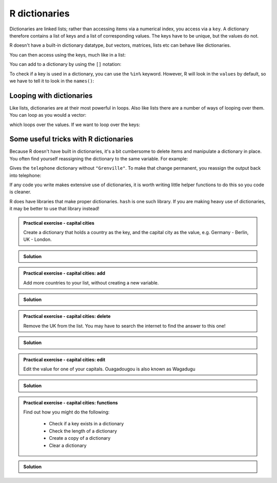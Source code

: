 R dictionaries
----------------------------
.. index:: 
   pair: dictionary; R

Dictionaries are linked lists; rather than accessing items via a numerical index, you access via a ``key``. A dictionary therefore contains a list of keys and a list of corresponding values. The keys have to be unique, but the values do not.

R doesn't have a built-in dictionary datatype, *but* vectors, matrices, lists etc can behave like dictionaries. 

.. code-block:: R
   :caption: |R|

   telephone = c('Bob'=3452345, 'Mildred'=532354)
   
You can then access using the keys, much like in a list:

.. code-block:: R
   :caption: |R|

   telephone['Bob']

You can add to a dictionary by using the ``[]`` notation:

.. code-block:: R
   :caption: |R|

   telephone['Grenville'] <- 435353
   print(telelphone)

To check if a key is used in a dictionary, you can use the ``%in%`` keyword. However, R will look in the ``values`` by default, so we have to tell it to look in the ``names()``:

.. code-block:: R
   :caption: |R|
    
   'Bob' %in% names(telephone)
   'Jack' %in% names(telephone)



Looping with dictionaries
~~~~~~~~~~~~~~~~~~~~~~~~~~~

Like lists, dictionaries are at their most powerful in loops. Also like lists there are a number of ways of looping over them. You can loop as you would a vector:

.. code-block:: R
   :caption: |R|

   knights = c('gallahad'='the pure', 'robin'='the brave')
   for (k in knights) {
       print(k)
   }

which loops over the values. If we want to loop over the keys:

.. code-block:: R
    :caption: |R|

    knights = c('gallahad'='the pure', 'robin'='the brave')
    for (k in names(knights)) {
        print(paste(k, knights[k]))
    }


Some useful tricks with R dictionaries
~~~~~~~~~~~~~~~~~~~~~~~~~~~~~~~~~~~~~~

Because R doesn't have built in dictionaries, it's a bit cumbersome to 
delete items and manipulate a dictionary in place. You often find yourself
reassigning the dictionary to the same variable. For example:

.. code-block:: R
    :caption: |R|

    telephone[names(telephone) != "Grenville"]
    
Gives the ``telephone`` dictionary without ``"Grenville"``. To make that change permanent, 
you reassign the output back into telephone:


.. code-block:: R
    :caption: |R|

    telephone <- telephone[names(telephone) != "Grenville"]

If any code you write makes extensive use of dictionaries, it is worth writing little
helper functions to do this so you code is cleaner.

R does have libraries that make proper dictionaries. ``hash`` is one such library. 
If you are making heavy use of dictionaries, it may be better to use that library instead!

.. admonition:: Practical exercise - capital cities

   Create a dictionary that holds a country as the key, and the capital
   city as the value, e.g. Germany - Berlin, UK - London.

..  admonition:: Solution
    :class: toggle

    .. code-block:: R
        :caption: |R|
        
        capitals = c(
            "Germany"="Berlin",
            "UK"="London",
            "USA"="Washington DC",
            "France"="Paris",
            "Burkina Faso"="Ouagadougou"
        )


.. admonition:: Practical exercise - capital cities: add

    Add more countries to your list, without creating a new variable.

.. admonition:: Solution
    :class: toggle

    .. code-block:: R
       :caption: |R|
       
       capitals["Italy"] <- "Rome"
       capitals["Mexico"] <- "Mexico City"



.. admonition:: Practical exercise - capital cities: delete

    Remove the UK from the list. You may have to search the internet to find the answer to this one!

.. admonition:: Solution
    :class: toggle

    .. code-block:: R
       :caption: |R|
       
       capitals <- capitals[names(capitals) != "UK"]
        

.. admonition:: Practical exercise - capital cities: edit

    Edit the value for one of your capitals. Ouagadougou is also known as Wagadugu

..  admonition:: Solution
    :class: toggle

    .. code-block:: R
       :caption: |R|
       
       capitals["Burkina Faso"] <- "Wagadugu"

.. admonition:: Practical exercise - capital cities: functions

    Find out how you might do the following:

     - Check if a key exists in a dictionary
     - Check the length of a dictionary
     - Create a copy of a dictionary
     - Clear a dictionary

.. admonition:: Solution
    :class: toggle

    .. code-block:: R
        :caption: |R|
        
        'UK' %in% names(capitals)
        
        print(length(capitals))

        capitals_mkII <- capitals

        capitals <- NULL

